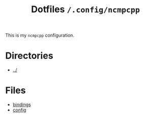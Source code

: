 #+title: Dotfiles =/.config/ncmpcpp=
This is my =ncmpcpp= configuration.

* Directories
- [[../index.org][../]]

* Files
- [[./bindings.org][bindings]]
- [[./config.org][config]]
